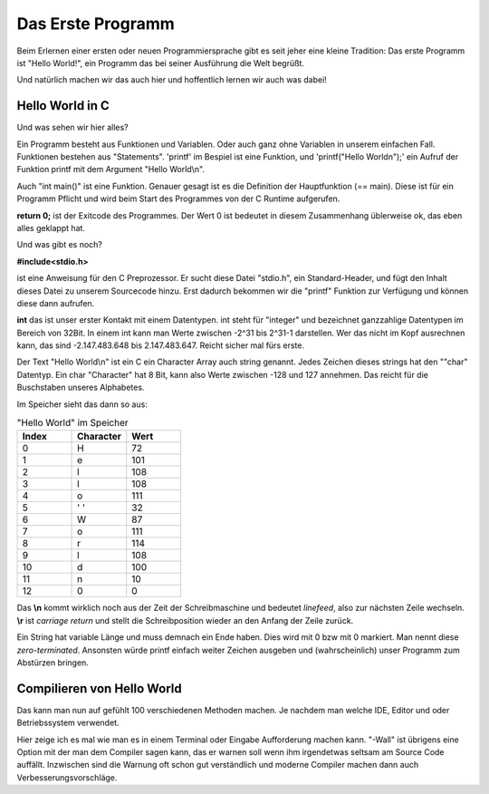 Das Erste Programm
==================

Beim Erlernen einer ersten oder neuen Programmiersprache gibt es seit jeher eine kleine Tradition:
Das erste Programm ist "Hello World!", ein Programm das bei seiner Ausführung die
Welt begrüßt.

Und natürlich machen wir das auch hier und hoffentlich lernen wir auch was dabei!


Hello World in C
----------------

.. code-block:: C
    :caption: hello_world.c

    // Erste Übung "Hello World"

    #include <stdio.h>

    int main()
    {
        printf("Hello World\n");
        return 0;
    }


Und was sehen wir hier alles?

Ein Programm besteht aus Funktionen und Variablen. Oder auch ganz ohne Variablen in unserem einfachen Fall.
Funktionen bestehen aus "Statements".  'printf' im Bespiel ist eine Funktion, und 'printf("Hello World\n");'
ein Aufruf der Funktion printf mit dem Argument "Hello World\\n".

Auch "int main()" ist eine Funktion. Genauer gesagt ist es die Definition der Hauptfunktion (== main). Diese
ist für ein Programm Pflicht und wird beim Start des Programmes von der C Runtime aufgerufen.

**return 0;** ist der Exitcode des Programmes. Der Wert 0 ist bedeutet in diesem Zusammenhang üblerweise ok, das eben 
alles geklappt hat.

Und was gibt es noch?

**#include<stdio.h>**

ist eine Anweisung für den C Preprozessor. Er sucht diese Datei "stdio.h", ein Standard-Header, und fügt den Inhalt
dieses Datei zu unserem Sourcecode hinzu. Erst dadurch bekommen wir die "printf" Funktion zur Verfügung und können
diese dann aufrufen.

**int** das ist unser erster Kontakt mit einem Datentypen. int steht für "integer" und bezeichnet ganzzahlige Datentypen
im Bereich von 32Bit. In einem int kann man Werte zwischen -2^31 bis 2^31-1 darstellen. Wer das nicht im Kopf ausrechnen kann,
das sind -2.147.483.648 bis 2.147.483.647. Reicht sicher mal fürs erste.

Der Text "Hello World\\n" ist ein C ein Character Array auch string genannt.
Jedes Zeichen dieses strings hat den ""char" Datentyp. Ein char "Character" hat 8 Bit, kann also Werte zwischen -128 und 127 
annehmen. Das reicht für die Buschstaben unseres Alphabetes.

Im Speicher sieht das dann so aus:


.. tabularcolumns:: |p{2.5cm}|p{2.5cm}|p{2.5cm}|

.. table:: "Hello World" im Speicher
   :widths: 20 20 20

   +---------------+--------------------------+------------------------------------------------------+
   | **Index**     | **Character**            | **Wert**                                             |
   +===============+==========================+======================================================+
   | 0             | H                        | 72                                                   |
   +---------------+--------------------------+------------------------------------------------------+
   | 1             | e                        | 101                                                  |
   +---------------+--------------------------+------------------------------------------------------+
   | 2             | l                        | 108                                                  |
   +---------------+--------------------------+------------------------------------------------------+
   | 3             | l                        | 108                                                  |
   +---------------+--------------------------+------------------------------------------------------+
   | 4             | o                        | 111                                                  |
   +---------------+--------------------------+------------------------------------------------------+
   | 5             | ' '                      | 32                                                   |
   +---------------+--------------------------+------------------------------------------------------+
   | 6             | W                        | 87                                                   |
   +---------------+--------------------------+------------------------------------------------------+
   | 7             | o                        | 111                                                  |
   +---------------+--------------------------+------------------------------------------------------+
   | 8             | r                        | 114                                                  |
   +---------------+--------------------------+------------------------------------------------------+
   | 9             | l                        | 108                                                  |
   +---------------+--------------------------+------------------------------------------------------+
   | 10            | d                        | 100                                                  |
   +---------------+--------------------------+------------------------------------------------------+
   | 11            | \n                       | 10                                                   |
   +---------------+--------------------------+------------------------------------------------------+
   | 12            | \0                       | 0                                                    |
   +---------------+--------------------------+------------------------------------------------------+


Das **\\n** kommt wirklich noch aus der Zeit der Schreibmaschine und bedeutet *linefeed*, also zur nächsten Zeile
wechseln. **\\r** ist *carriage return* und stellt die Schreibposition wieder an den Anfang der Zeile zurück.

Ein String hat variable Länge und muss demnach ein Ende haben. Dies wird mit 0 bzw mit \0 markiert. Man nennt diese
*zero-terminated*. Ansonsten 
würde printf einfach weiter Zeichen ausgeben und (wahrscheinlich) unser Programm zum Abstürzen bringen.



Compilieren von Hello World
---------------------------

Das kann man nun auf gefühlt 100 verschiedenen Methoden machen. Je nachdem man welche IDE, Editor und oder
Betriebssystem verwendet.

Hier zeige ich es mal wie man es in einem Terminal oder Eingabe Aufforderung machen kann. 
"-Wall" ist übrigens eine Option mit der man dem Compiler sagen kann, das er warnen soll wenn ihm irgendetwas
seltsam am Source Code auffällt. Inzwischen sind die Warnung oft schon gut verständlich und moderne Compiler
machen dann auch Verbesserungsvorschläge.

.. code-block:: console
    :caption: hello_world.c compilieren und ausführen

    gcc -Wall hello_world.c -o hello_world.exe
    ./hello_world 
    Hello World
